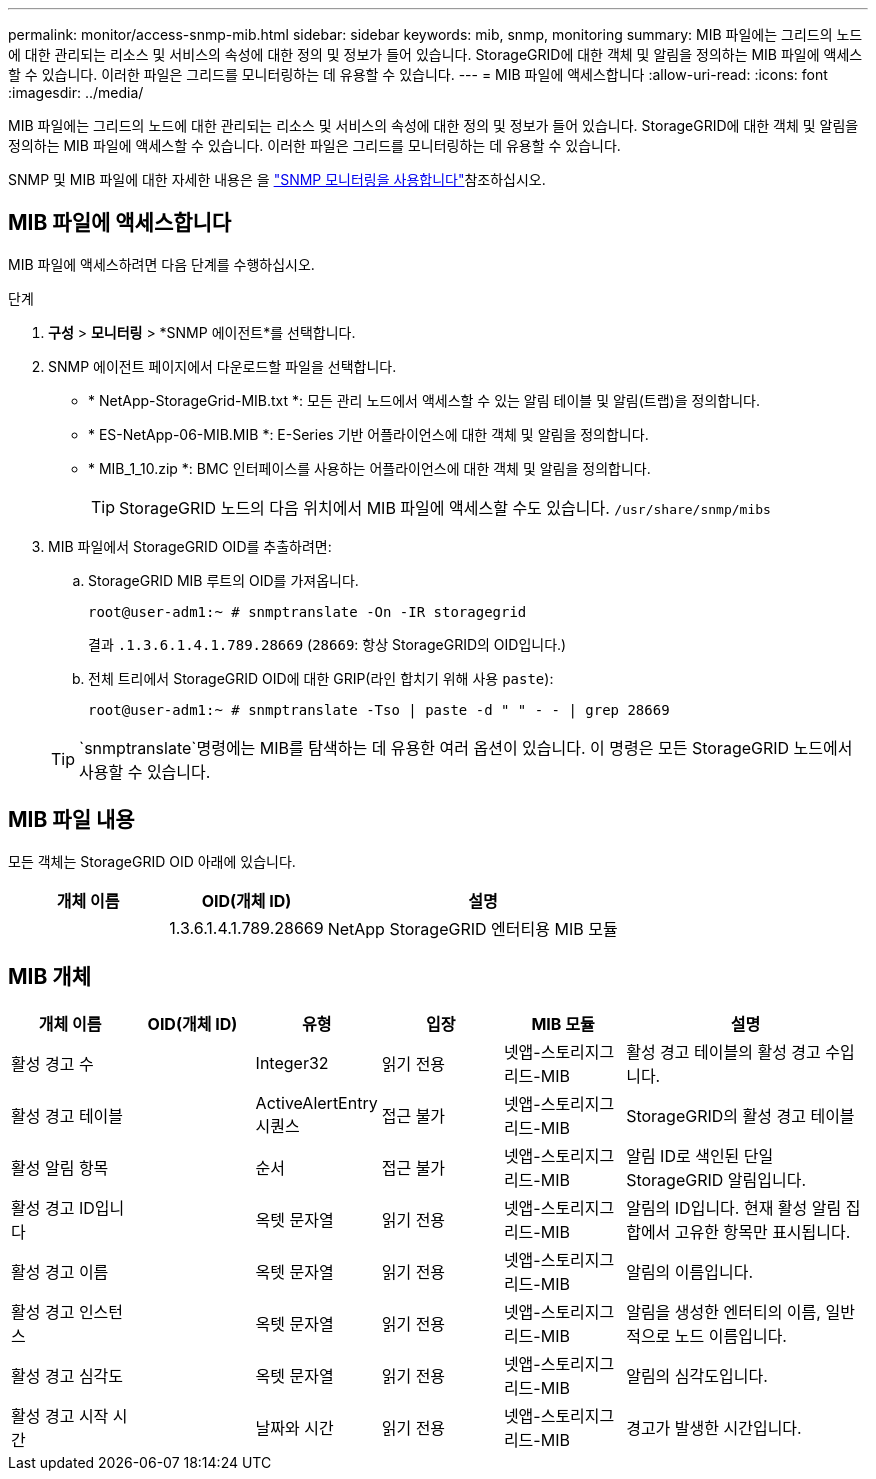 ---
permalink: monitor/access-snmp-mib.html 
sidebar: sidebar 
keywords: mib, snmp, monitoring 
summary: MIB 파일에는 그리드의 노드에 대한 관리되는 리소스 및 서비스의 속성에 대한 정의 및 정보가 들어 있습니다. StorageGRID에 대한 객체 및 알림을 정의하는 MIB 파일에 액세스할 수 있습니다. 이러한 파일은 그리드를 모니터링하는 데 유용할 수 있습니다. 
---
= MIB 파일에 액세스합니다
:allow-uri-read: 
:icons: font
:imagesdir: ../media/


[role="lead"]
MIB 파일에는 그리드의 노드에 대한 관리되는 리소스 및 서비스의 속성에 대한 정의 및 정보가 들어 있습니다. StorageGRID에 대한 객체 및 알림을 정의하는 MIB 파일에 액세스할 수 있습니다. 이러한 파일은 그리드를 모니터링하는 데 유용할 수 있습니다.

SNMP 및 MIB 파일에 대한 자세한 내용은 을 link:using-snmp-monitoring.html["SNMP 모니터링을 사용합니다"]참조하십시오.



== MIB 파일에 액세스합니다

MIB 파일에 액세스하려면 다음 단계를 수행하십시오.

.단계
. *구성* > *모니터링* > *SNMP 에이전트*를 선택합니다.
. SNMP 에이전트 페이지에서 다운로드할 파일을 선택합니다.
+
** * NetApp-StorageGrid-MIB.txt *: 모든 관리 노드에서 액세스할 수 있는 알림 테이블 및 알림(트랩)을 정의합니다.
** * ES-NetApp-06-MIB.MIB *: E-Series 기반 어플라이언스에 대한 객체 및 알림을 정의합니다.
** * MIB_1_10.zip *: BMC 인터페이스를 사용하는 어플라이언스에 대한 객체 및 알림을 정의합니다.
+

TIP: StorageGRID 노드의 다음 위치에서 MIB 파일에 액세스할 수도 있습니다. `/usr/share/snmp/mibs`



. MIB 파일에서 StorageGRID OID를 추출하려면:
+
.. StorageGRID MIB 루트의 OID를 가져옵니다.
+
`root@user-adm1:~ # snmptranslate -On -IR storagegrid`

+
결과 `.1.3.6.1.4.1.789.28669` (`28669`: 항상 StorageGRID의 OID입니다.)

.. 전체 트리에서 StorageGRID OID에 대한 GRIP(라인 합치기 위해 사용 `paste`):
+
`root@user-adm1:~ # snmptranslate -Tso | paste -d " " - - | grep 28669`

+

TIP:  `snmptranslate`명령에는 MIB를 탐색하는 데 유용한 여러 옵션이 있습니다. 이 명령은 모든 StorageGRID 노드에서 사용할 수 있습니다.







== MIB 파일 내용

모든 객체는 StorageGRID OID 아래에 있습니다.

[cols="1a,1a,2a"]
|===
| 개체 이름 | OID(개체 ID) | 설명 


| .iso.org.dod.internet 참조하십시오. 더 많은 프라이빗 클라우드 및 엔터프라이즈 NetApp과 StorageGrid가 더 적합합니다 | 1.3.6.1.4.1.789.28669  a| 
NetApp StorageGRID 엔터티용 MIB 모듈

|===


== MIB 개체

[cols="1a,1a,1a,1a,1a,2a"]
|===
| 개체 이름 | OID(개체 ID) | 유형 | 입장 | MIB 모듈 | 설명 


| 활성 경고 수 | .1.3.6.1.4.1. +789.28669.1.3  a| 
Integer32
 a| 
읽기 전용
 a| 
넷앱-스토리지그리드-MIB
 a| 
활성 경고 테이블의 활성 경고 수입니다.



| 활성 경고 테이블 | .1.3.6.1.4.1. +789.28669.1.4  a| 
ActiveAlertEntry 시퀀스
 a| 
접근 불가
 a| 
넷앱-스토리지그리드-MIB
 a| 
StorageGRID의 활성 경고 테이블



| 활성 알림 항목 | .1.3.6.1.4.1.  + 789.28669.1.4.1  a| 
순서
 a| 
접근 불가
 a| 
넷앱-스토리지그리드-MIB
 a| 
알림 ID로 색인된 단일 StorageGRID 알림입니다.



| 활성 경고 ID입니다 | .1.3.6.1.4.1. +789.28669.1.4.1.1  a| 
옥텟 문자열
 a| 
읽기 전용
 a| 
넷앱-스토리지그리드-MIB
 a| 
알림의 ID입니다. 현재 활성 알림 집합에서 고유한 항목만 표시됩니다.



| 활성 경고 이름 | .1.3.6.1.4.1. +789.28669.1.4.1.2  a| 
옥텟 문자열
 a| 
읽기 전용
 a| 
넷앱-스토리지그리드-MIB
 a| 
알림의 이름입니다.



| 활성 경고 인스턴스 | .1.3.6.1.4.1. +789.28669.1.4.1.3  a| 
옥텟 문자열
 a| 
읽기 전용
 a| 
넷앱-스토리지그리드-MIB
 a| 
알림을 생성한 엔터티의 이름, 일반적으로 노드 이름입니다.



| 활성 경고 심각도 | .1.3.6.1.4.1. +789.28669.1.4.1.4  a| 
옥텟 문자열
 a| 
읽기 전용
 a| 
넷앱-스토리지그리드-MIB
 a| 
알림의 심각도입니다.



| 활성 경고 시작 시간 | .1.3.6.1.4.1. +789.28669.1.4.1.5  a| 
날짜와 시간
 a| 
읽기 전용
 a| 
넷앱-스토리지그리드-MIB
 a| 
경고가 발생한 시간입니다.

|===